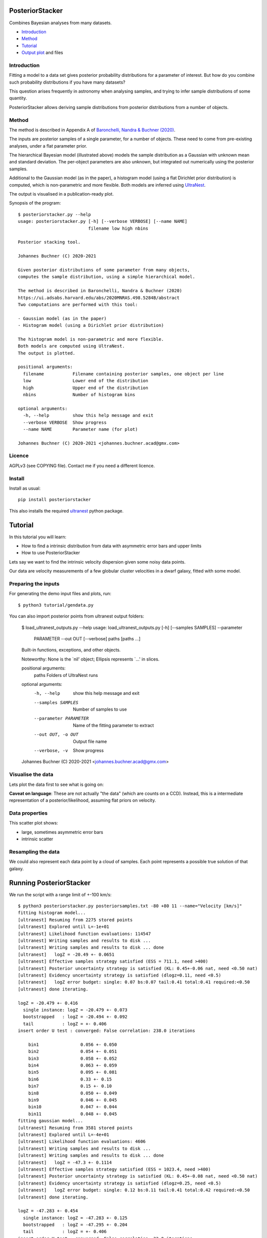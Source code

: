 PosteriorStacker
==================

Combines Bayesian analyses from many datasets.

* `Introduction <#introduction>`_
* `Method <#method>`_
* `Tutorial <#tutorial>`_
* `Output plot <#visualising-the-results>`_ and files

Introduction
-------------------

Fitting a model to a data set gives 
posterior probability distributions for a parameter of 
interest. But how do you combine such probability
distributions if you have many datasets?

This question arises frequently in astronomy when
analysing samples, and trying to infer sample
distributions of some quantity.

PosteriorStacker allows deriving sample
distributions from posterior distributions from a number of objects.

Method
-------------------

The method is described in Appendix A of
`Baronchelli, Nandra & Buchner (2020) <https://ui.adsabs.harvard.edu/abs/2020MNRAS.498.5284B/abstract>`_.

.. image:: hbm.png

The inputs are posterior samples of a single parameter,
for a number of objects. These need to come from pre-existing analyses,
under a flat parameter prior.

The hierarchical Bayesian model (illustrated above) models the sample distribution
as a Gaussian with unknown mean and standard deviation. The per-object
parameters are also unknown, but integrated out numerically using
the posterior samples.

Additional to the Gaussian model (as in the paper), 
a histogram model (using a flat Dirichlet prior distribution) is computed,
which is non-parametric and more flexible.
Both models are inferred using `UltraNest <https://johannesbuchner.github.io/UltraNest/>`_.

The output is visualised in a publication-ready plot.

Synopsis of the program::

	$ posteriorstacker.py --help
	usage: posteriorstacker.py [-h] [--verbose VERBOSE] [--name NAME]
	                           filename low high nbins
	
	Posterior stacking tool.
	
	Johannes Buchner (C) 2020-2021
	
	Given posterior distributions of some parameter from many objects,
	computes the sample distribution, using a simple hierarchical model.
	
	The method is described in Baronchelli, Nandra & Buchner (2020)
	https://ui.adsabs.harvard.edu/abs/2020MNRAS.498.5284B/abstract
	Two computations are performed with this tool:
	
	- Gaussian model (as in the paper)
	- Histogram model (using a Dirichlet prior distribution)
	
	The histogram model is non-parametric and more flexible.
	Both models are computed using UltraNest.
	The output is plotted.
	
	positional arguments:
	  filename           Filename containing posterior samples, one object per line
	  low                Lower end of the distribution
	  high               Upper end of the distribution
	  nbins              Number of histogram bins
	
	optional arguments:
	  -h, --help         show this help message and exit
	  --verbose VERBOSE  Show progress
	  --name NAME        Parameter name (for plot)
	
	Johannes Buchner (C) 2020-2021 <johannes.buchner.acad@gmx.com>

Licence
--------
AGPLv3 (see COPYING file). Contact me if you need a different licence.

Install
--------

.. image:: https://img.shields.io/pypi/v/PosteriorStacker.svg
        :target: https://pypi.python.org/pypi/PosteriorStacker

.. image:: https://api.travis-ci.com/JohannesBuchner/PosteriorStacker.svg?branch=master&status=started
        :target: https://travis-ci.com/github/JohannesBuchner/PosteriorStacker

Install as usual::

	pip install posteriorstacker

This also installs the required `ultranest <https://johannesbuchner.github.io/UltraNest/>`_
python package.

Tutorial
=================================

In this tutorial you will learn:

* How to find a intrinsic distribution from data with asymmetric error bars and upper limits
* How to use PosteriorStacker

Lets say we want to find the intrinsic velocity dispersion given some noisy data points.

Our data are velocity measurements of a few globular cluster velocities in a dwarf galaxy,
fitted with some model.

Preparing the inputs
---------------------

For generating the demo input files and plots, run::

	$ python3 tutorial/gendata.py

You can also import posterior points from ultranest output folders:

	$ load_ultranest_outputs.py --help
	usage: load_ultranest_outputs.py [-h] [--samples SAMPLES] --parameter
	                                 PARAMETER --out OUT [--verbose]
	                                 paths [paths ...]
	
	Built-in functions, exceptions, and other objects.
	
	Noteworthy: None is the `nil' object; Ellipsis represents `...' in slices.
	
	positional arguments:
	  paths                 Folders of UltraNest runs
	
	optional arguments:
	  -h, --help            show this help message and exit
	  --samples SAMPLES     Number of samples to use
	  --parameter PARAMETER
	                        Name of the fitting parameter to extract
	  --out OUT, -o OUT     Output file name
	  --verbose, -v         Show progress
	
	Johannes Buchner (C) 2020-2021 <johannes.buchner.acad@gmx.com>

Visualise the data
----------------------

Lets plot the data first to see what is going on:

.. image:: example.png

**Caveat on language**: These are not actually "the data" (which are counts on a CCD).
Instead, this is a intermediate representation of a posterior/likelihood,
assuming flat priors on velocity.

Data properties
-----------------

This scatter plot shows:

* large, sometimes asymmetric error bars
* intrinsic scatter

Resampling the data
--------------------

We could also represent each data point by a cloud of samples. Each point represents a possible true solution of that galaxy.

.. image:: example-samples.png

Running PosteriorStacker
=========================

We run the script with a range limit of +-100 km/s::

	$ python3 posteriorstacker.py posteriorsamples.txt -80 +80 11 --name="Velocity [km/s]"
	fitting histogram model...
	[ultranest] Resuming from 2275 stored points
	[ultranest] Explored until L=-1e+01  
	[ultranest] Likelihood function evaluations: 114547
	[ultranest] Writing samples and results to disk ...
	[ultranest] Writing samples and results to disk ... done
	[ultranest]   logZ = -20.49 +- 0.0651
	[ultranest] Effective samples strategy satisfied (ESS = 711.1, need >400)
	[ultranest] Posterior uncertainty strategy is satisfied (KL: 0.45+-0.06 nat, need <0.50 nat)
	[ultranest] Evidency uncertainty strategy is satisfied (dlogz=0.11, need <0.5)
	[ultranest]   logZ error budget: single: 0.07 bs:0.07 tail:0.41 total:0.41 required:<0.50
	[ultranest] done iterating.
	
	logZ = -20.479 +- 0.416
	  single instance: logZ = -20.479 +- 0.073
	  bootstrapped   : logZ = -20.494 +- 0.092
	  tail           : logZ = +- 0.406
	insert order U test : converged: False correlation: 238.0 iterations
	
	    bin1                0.056 +- 0.050
	    bin2                0.054 +- 0.051
	    bin3                0.058 +- 0.052
	    bin4                0.063 +- 0.059
	    bin5                0.095 +- 0.081
	    bin6                0.33 +- 0.15
	    bin7                0.15 +- 0.10
	    bin8                0.050 +- 0.049
	    bin9                0.046 +- 0.045
	    bin10               0.047 +- 0.044
	    bin11               0.048 +- 0.045
	fitting gaussian model...
	[ultranest] Resuming from 3581 stored points
	[ultranest] Explored until L=-4e+01  
	[ultranest] Likelihood function evaluations: 4606
	[ultranest] Writing samples and results to disk ...
	[ultranest] Writing samples and results to disk ... done
	[ultranest]   logZ = -47.3 +- 0.1114
	[ultranest] Effective samples strategy satisfied (ESS = 1023.4, need >400)
	[ultranest] Posterior uncertainty strategy is satisfied (KL: 0.45+-0.08 nat, need <0.50 nat)
	[ultranest] Evidency uncertainty strategy is satisfied (dlogz=0.25, need <0.5)
	[ultranest]   logZ error budget: single: 0.12 bs:0.11 tail:0.41 total:0.42 required:<0.50
	[ultranest] done iterating.
	
	logZ = -47.283 +- 0.454
	  single instance: logZ = -47.283 +- 0.125
	  bootstrapped   : logZ = -47.295 +- 0.204
	  tail           : logZ = +- 0.406
	insert order U test : converged: False correlation: 33.0 iterations
	
	    mean                -0.5 +- 4.9
	    std                 11.6 +- 5.2
	
	Vary the number of samples to check numerical stability!
	plotting results ...

Notice the parameters of the fitted gaussian distribution above.
The standard deviation is quite small (which was the point of the original paper).
A corner plot is at posteriorsamples.txt_out_gauss/plots/corner.pdf


Visualising the results
-----------------------

Here is the output plot, converted to png for this tutorial with::

	$ convert -density 100 posteriorsamples.txt_out.pdf out.png

.. image:: out.png

In black, we see the non-parametric fit.
The red curve shows the gaussian model.

The histogram model indicates that a more heavy-tailed distribution
may be better.

The error bars in gray is the result of naively averaging the posteriors.
This is not a statistically meaningful procedure,
but it can give you ideas what models 
you may want to try for the sample distribution.

Output files
------------

* posteriorsamples.txt_out.pdf contains a plot, 
* posteriorsamples.txt_out_gauss contain the ultranest analyses output assuming a Gaussian distribution.
* posteriorsamples.txt_out_flexN contain the ultranest analyses output assuming a histogram model.
* The directories include diagnostic plots, corner plots and posterior samples of the distribution parameters.

With these output files, you can:

* plot the sample parameter distribution
* report the mean and spread, and their uncertainties
* split the sample by some parameter, and plot the sample mean as a function of that parameter.

If you want to adjust the plot, just edit the script.

If you want to try a different distribution, adapt the script.
It uses `UltraNest <https://johannesbuchner.github.io/UltraNest/>`_
for the inference.

Take-aways
-----------

* PosteriorStacker computed a intrinsic distribution from a set of uncertain measurements
* This tool can combine arbitrarily pre-existing analyses.
* No assumptions about the posterior shapes were necessary -- multi-modal and asymmetric works fine.

